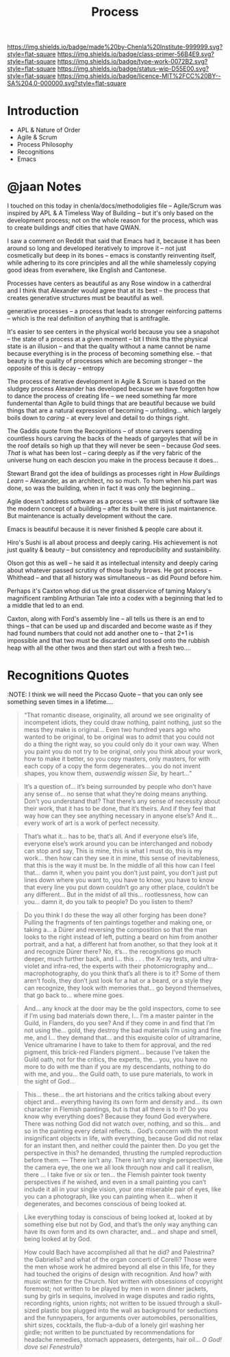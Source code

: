 #   -*- mode: org; fill-column: 60 -*-

#+TITLE: Process
#+STARTUP: showall
#+TOC: headlines 4
#+PROPERTY: filename
:PROPERTIES:
:CUSTOM_ID: 
:Name:      /home/deerpig/proj/chenla/prolog/prolog-process.org
:Created:   2017-02-02T18:38@Prek Leap (11.642600N-104.919210W)
:ID:        fef5f13a-64d5-4c39-a800-7999196c68ff
:VER:       551830771.379088677
:GEO:       48P-491193-1287029-15
:BXID:      proj:LCA3-7365
:Class:     primer
:Type:      work
:Status:    wip
:Licence:   MIT/CC BY-SA 4.0
:END:

[[https://img.shields.io/badge/made%20by-Chenla%20Institute-999999.svg?style=flat-square]] 
[[https://img.shields.io/badge/class-primer-56B4E9.svg?style=flat-square]]
[[https://img.shields.io/badge/type-work-0072B2.svg?style=flat-square]]
[[https://img.shields.io/badge/status-wip-D55E00.svg?style=flat-square]]
[[https://img.shields.io/badge/licence-MIT%2FCC%20BY--SA%204.0-000000.svg?style=flat-square]]


* Introduction

 - APL & Nature of Order
 - Agile & Scrum
 - Process Philosophy
 - Recognitions
 - Emacs


* @jaan Notes

I touched on this today in chenla/docs/methodoligies file --
Agile/Scrum was inspired by APL & A Timeless Way of Building -- but
it's only based on the development process; not on the whole reason
for the process, which was to create buildings andf cities that have
QWAN.

I saw a comment on Reddit that said that Emacs had it, because it has
been around so long and developed iteratively to improve it -- not
just cosmetically but deep in its bones -- emacs is constantly
reinventing itself, while adhering to its core principles and all the
while shamelessly copying good ideas from everwhere, like English and
Cantonese.

Processes have centers as beautiful as any Rose window in a catherdral
and I think that Alexander would agree that at its best -- the process
that creates generative structures must be beautiful as well.

    generative processes -- a process that leads to stronger
reinforcing patterns -- which is the real definition of anything
that is antifragile.

It's easier to see centers in the physical world because you see a
snapshot -- the state of a process at a given moment -- bit I think
tha tthe physical state is an illusion -- and that the quality without
a name cannot be name because everything is in the process of becoming
something else. -- that beauty is the quality of processes which are
becoming stronger -- the opposite of this is decay -- entropy

The process of iterative development in Agile & Scrum is based on the
sludgey process Alexander has developed because we have forgotten how
to dance the process of creating life -- we need something far more
fundemental than Agile to build things that are beautiful because we
build things that are a natural expression of becoming --
unfolding... which largely boils down to /caring/ - at every level and
detail to do things right.

The Gaddis quote from the Recognitions -- of stone carvers spending
countless hours carving the backs of the heads of gargoyles that will
be in the roof details so high up that they will never be seen --
because /God/ sees.  /That/ is  what has been lost -- caring deeply as
if the very fabric of the universe hung on each descion you make in
the process because it does...

Stewart Brand got the idea of buildings as processes right in /How
Buildings Learn/  -- Alexander, as an architect, no so much.  To hom
when his part was done, so was the building, when in fact it was only
the beginning...

Agile doesn't address software as a process -- we still think of
software like the modern concept of a building -- after its built
there is just maintanence.  But maintenance is actually development
without the care.

Emacs is beautiful because it is never finished & people  care about
it.

Hiro's Sushi is all about process and deeply caring.  His achievement
is not just quality & beauty -- but consistency and reproducibility
and sustainibility.

Olson got this as well -- he said it as intellectual intensity and
deeply caring about whatever passed scrutiny of those bushy brows.
He got process -- Whithead -- and that all history was simultaneous --
as did Pound before him.

Perhaps it's Caxton whop did us the great disservice of taming
Malory's magnificent rambling Arthurian Tale into a codex with a
beginning that led to a middle that led to an end.

Caxton, along with Ford's assembly line -- all tells us there is an
end to things -- that can be used up and discarded and become waste as
if they had found numbers that could not add another one to -- that
2+1 is impossible and that two must be discarded and tossed onto the
rubbish heap with all the other twos and then start out with a fresh
two....

* Recognitions Quotes

:NOTE: I think we will need the Piccaso Quote -- that you
can only see something seven times in a lifetime....

#+begin_quote
“That romantic disease, originality, all around we see originality of
incompetent idiots, they could draw nothing, paint nothing, just so
the mess they make is original... Even two hundred years ago who
wanted to be original, to be original was to admit that you could not
do a thing the right way, so you could only do it your own way. When
you paint you do not try to be original, only you think about your
work, how to make it better, so you copy masters, only masters, for
with each copy of a copy the form degenerates... you do not invent
shapes, you know them, /auswendig wissen Sie/, by heart...”
#+end_quote

#+begin_quote
It’s a question of... it’s being surrounded by people who don’t
have any sense of... no sense that what they’re doing means
anything. Don’t you understand that? That there’s any sense of
necessity about their work, that it has to be done, that it’s
theirs. And if they feel that way how can they see anything necessary
in anyone else’s? And it... every work of art is a work of perfect
necessity. 
#+end_quote

#+begin_quote
That’s what it... has to be, that’s all. And if everyone else’s
life, everyone else’s work around you can be interchanged and nobody
can stop and say, This is mine, this is what I must do, this is my
work... then how can they see it in mine, this sense of
inevitableness, that this is the way it must be. In the middle of all
this how can I feel that... damn it, when you paint you don’t just
paint, you don’t just put lines down where you want to, you have to
know, you have to know that every line you put down couldn’t go any
other place, couldn’t be any different... But in the midst of all
this... rootlessness, how can you... damn it, do you talk to
people? Do you listen to them?
#+end_quote


#+begin_quote
Do you think I do these the way all other forging has been done?
Pulling the fragments of ten paintings together and making one, or
taking a... a Dürer and reversing the composition so that the man
looks to the right instead of left, putting a beard on him from
another portrait, and a hat, a different hat from another, so that
they look at it and recognize Dürer there? No, it’s... the
recognitions go much deeper, much further back, and I... this
. . . the X-ray tests, and ultra-violet and infra-red, the experts
with their photomicrography and... macrophotography, do you think
that’s all there is to it? Some of them aren’t fools, they don’t just
look for a hat or a beard, or a style they can recognize, they look
with memories that... go beyond themselves, that go back to... where
mine goes.
#+end_quote

#+begin_quote
And... any knock at the door may be the gold inspectors, come to
see if I’m using bad materials down there, I... I’m a master
painter in the Guild, in Flanders, do you see? And if they come in and
find that I’m not using the... gold, they destroy the bad materials
I’m using and fine me, and I... they demand that... and this
exquisite color of ultramarine, Venice ultramarine I have to take to
them for approval, and the red pigment, this brick-red Flanders
pigment... because I’ve taken the Guild oath, not for the critics,
the experts, the... you, you have no more to do with me than if you
are my descendants, nothing to do with me, and you... the Guild
oath, to use pure materials, to work in the sight of God...
#+end_quote

#+begin_quote
This... these... the art historians and the critics talking
about every object and... everything having its own form and
density and... its own character in Flemish paintings, but is that
all there is to it? Do you know why everything does? Because they
found God everywhere. There was nothing God did not watch over,
nothing, and so this... and so in the painting every detail
reflects... God’s concern with the most insignificant objects in
life, with everything, because God did not relax for an instant then,
and neither could the painter then. Do you get the perspective in
this? he demanded, thrusting the rumpled reproduction before
them. — There isn’t any. There isn’t any single perspective, like the
camera eye, the one we all look through now and call it realism, there
... I take five or six or ten... the Flemish painter took twenty
perspectives if he wished, and even in a small painting you can’t
include it all in your single vision, your one miserable pair of eyes,
like you can a photograph, like you can painting when it... when it
degenerates, and becomes conscious of being looked at.
#+end_quote

#+begin_quote
Like everything today is conscious of being looked at, looked at by
something else but not by God, and that’s the only way anything can
have its own form and its own character, and... and shape and
smell, being looked at by God.
#+end_quote

#+begin_quote
How could Bach have accomplished all that he did? and Palestrina? the
Gabrielis? and what of the organ concerti of Corelli? Those were the
men whose work he admired beyond all else in this life, for they had
touched the origins of design with recognition. And how? with music
written for the Church. Not written with obsessions of copyright
foremost; not written to be played by men in worn dinner jackets, sung
by girls in sequins, involved in wage disputes and radio rights,
recording rights, union rights; not written to be issued through a
skull-sized plastic box plugged into the wall as background for
seductions and the funnypapers, for arguments over automobiles,
personalities, shirt sizes, cocktails, the flub-a-dub of a lonely girl
washing her girdle; not written to be punctuated by recommendations
for headache remedies, stomach appeasers, detergents, hair oil... /O
God! dove sei Fenestrula?/
#+end_quote
